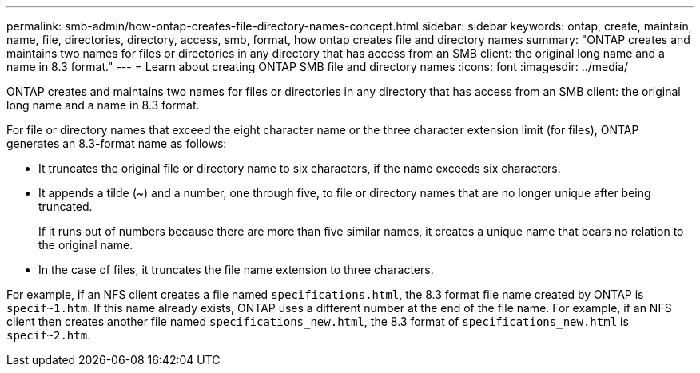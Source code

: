 ---
permalink: smb-admin/how-ontap-creates-file-directory-names-concept.html
sidebar: sidebar
keywords: ontap, create, maintain, name, file, directories, directory, access, smb, format, how ontap creates file and directory names
summary: "ONTAP creates and maintains two names for files or directories in any directory that has access from an SMB client: the original long name and a name in 8.3 format."
---
= Learn about creating ONTAP SMB file and directory names
:icons: font
:imagesdir: ../media/

[.lead]
ONTAP creates and maintains two names for files or directories in any directory that has access from an SMB client: the original long name and a name in 8.3 format.

For file or directory names that exceed the eight character name or the three character extension limit (for files), ONTAP generates an 8.3-format name as follows:

* It truncates the original file or directory name to six characters, if the name exceeds six characters.
* It appends a tilde (~) and a number, one through five, to file or directory names that are no longer unique after being truncated.
+
If it runs out of numbers because there are more than five similar names, it creates a unique name that bears no relation to the original name.

* In the case of files, it truncates the file name extension to three characters.

For example, if an NFS client creates a file named `specifications.html`, the 8.3 format file name created by ONTAP is `specif~1.htm`. If this name already exists, ONTAP uses a different number at the end of the file name. For example, if an NFS client then creates another file named `specifications_new.html`, the 8.3 format of `specifications_new.html` is `specif~2.htm`.


// 2025 June 11, ONTAPDOC-2981